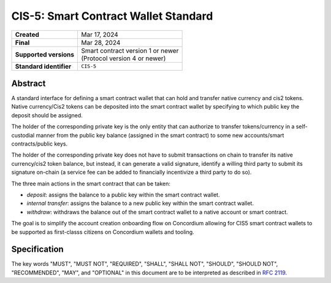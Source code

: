 .. _CIS-5:

=====================================
CIS-5: Smart Contract Wallet Standard
=====================================

.. list-table::
   :stub-columns: 1

   * - Created
     - Mar 17, 2024
   * - Final
     - Mar 28, 2024
   * - Supported versions
     - | Smart contract version 1 or newer
       | (Protocol version 4 or newer)
   * - Standard identifier
     - ``CIS-5``

Abstract
========

A standard interface for defining a smart contract wallet that can hold and transfer native currency and cis2 tokens. 
Native currency/Cis2 tokens can be deposited into the smart contract wallet by
specifying to which public key the deposit should be assigned. 

The holder of the corresponding private key is the only entity that can authorize 
to transfer tokens/currency in a self-custodial manner 
from the public key balance (assigned in the smart contract) to some new accounts/smart contracts/public keys.

The holder of the corresponding private key does not have to submit transactions 
on chain to transfer its native currency/cis2 token balance,
but instead, it can generate a valid signature, identify a willing third
party to submit its signature on-chain (a service fee can be added to financially incentivize a third party to do so).

The three main actions in the smart contract that can be taken:

- *deposit*: assigns the balance to a public key within the smart contract wallet.

- *internal transfer*: assigns the balance to a new public key within the smart contract wallet.

- *withdraw*: withdraws the balance out of the smart contract wallet to a native account or smart contract.

The goal is to simplify the account creation onboarding flow on Concordium 
allowing for CIS5 smart contract wallets to be supported as first-classs citizens on Concordium wallets and tooling.

Specification
=============

The key words "MUST", "MUST NOT", "REQUIRED", "SHALL", "SHALL NOT", "SHOULD", "SHOULD NOT", "RECOMMENDED",  "MAY", and "OPTIONAL" in this document are to be interpreted as described in :rfc:`2119`.

